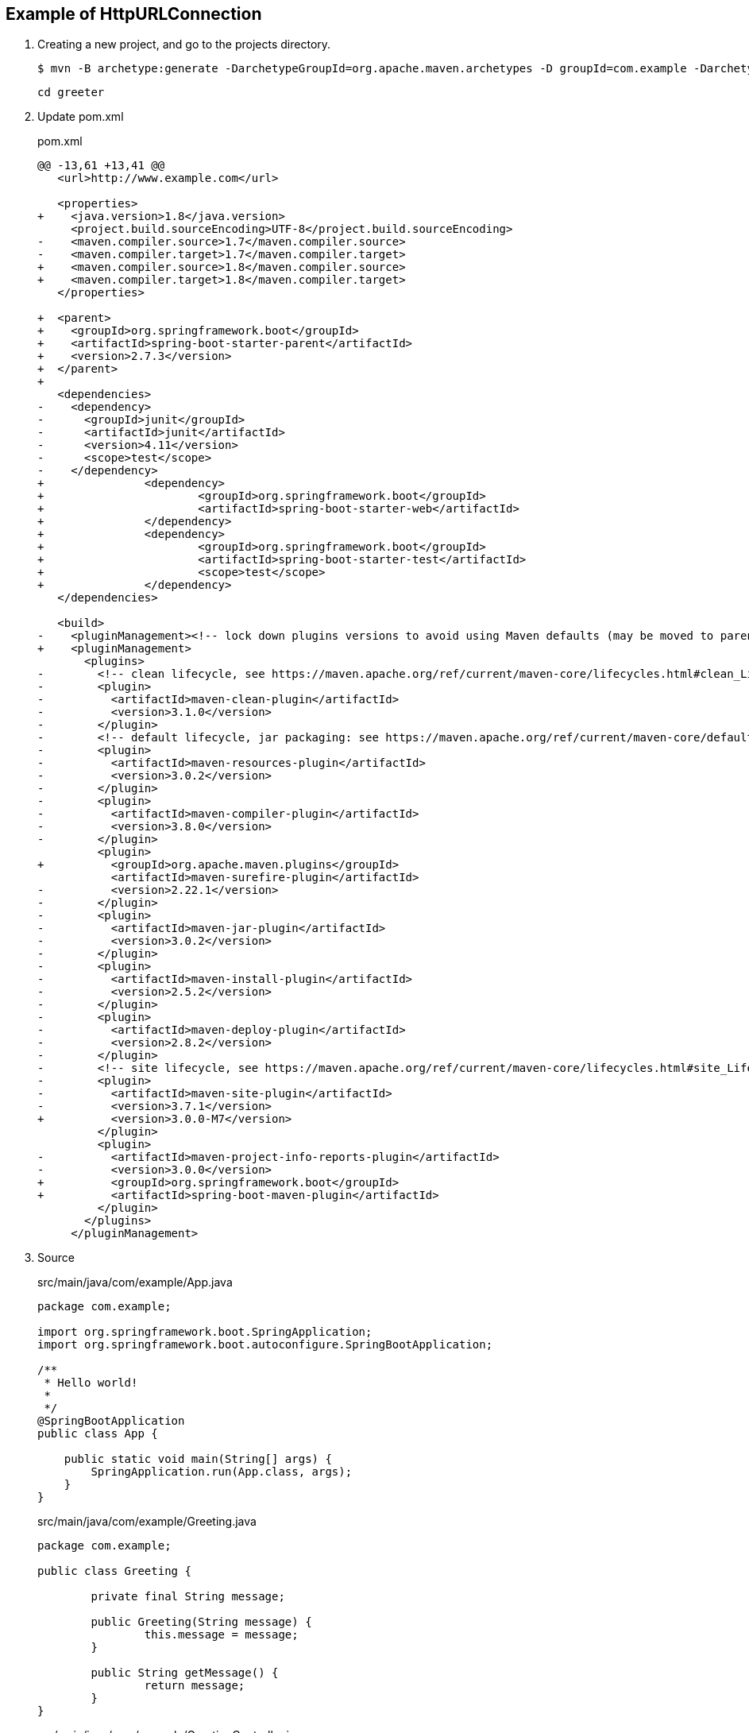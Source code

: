 == Example of HttpURLConnection

. Creating a new project, and go to the projects directory.
+
[source,console]
----
$ mvn -B archetype:generate -DarchetypeGroupId=org.apache.maven.archetypes -D groupId=com.example -DarchetypeVersion=1.4 -DartifactId=greeter
----
+
----
cd greeter
----

. Update pom.xml
+
[source,diff]
.pom.xml
----
@@ -13,61 +13,41 @@
   <url>http://www.example.com</url>

   <properties>
+    <java.version>1.8</java.version>
     <project.build.sourceEncoding>UTF-8</project.build.sourceEncoding>
-    <maven.compiler.source>1.7</maven.compiler.source>
-    <maven.compiler.target>1.7</maven.compiler.target>
+    <maven.compiler.source>1.8</maven.compiler.source>
+    <maven.compiler.target>1.8</maven.compiler.target>
   </properties>

+  <parent>
+    <groupId>org.springframework.boot</groupId>
+    <artifactId>spring-boot-starter-parent</artifactId>
+    <version>2.7.3</version>
+  </parent>
+
   <dependencies>
-    <dependency>
-      <groupId>junit</groupId>
-      <artifactId>junit</artifactId>
-      <version>4.11</version>
-      <scope>test</scope>
-    </dependency>
+               <dependency>
+                       <groupId>org.springframework.boot</groupId>
+                       <artifactId>spring-boot-starter-web</artifactId>
+               </dependency>
+               <dependency>
+                       <groupId>org.springframework.boot</groupId>
+                       <artifactId>spring-boot-starter-test</artifactId>
+                       <scope>test</scope>
+               </dependency>
   </dependencies>

   <build>
-    <pluginManagement><!-- lock down plugins versions to avoid using Maven defaults (may be moved to parent pom) -->
+    <pluginManagement>
       <plugins>
-        <!-- clean lifecycle, see https://maven.apache.org/ref/current/maven-core/lifecycles.html#clean_Lifecycle -->
-        <plugin>
-          <artifactId>maven-clean-plugin</artifactId>
-          <version>3.1.0</version>
-        </plugin>
-        <!-- default lifecycle, jar packaging: see https://maven.apache.org/ref/current/maven-core/default-bindings.html#Plugin_bindings_for_jar_packaging -->
-        <plugin>
-          <artifactId>maven-resources-plugin</artifactId>
-          <version>3.0.2</version>
-        </plugin>
-        <plugin>
-          <artifactId>maven-compiler-plugin</artifactId>
-          <version>3.8.0</version>
-        </plugin>
         <plugin>
+          <groupId>org.apache.maven.plugins</groupId>
           <artifactId>maven-surefire-plugin</artifactId>
-          <version>2.22.1</version>
-        </plugin>
-        <plugin>
-          <artifactId>maven-jar-plugin</artifactId>
-          <version>3.0.2</version>
-        </plugin>
-        <plugin>
-          <artifactId>maven-install-plugin</artifactId>
-          <version>2.5.2</version>
-        </plugin>
-        <plugin>
-          <artifactId>maven-deploy-plugin</artifactId>
-          <version>2.8.2</version>
-        </plugin>
-        <!-- site lifecycle, see https://maven.apache.org/ref/current/maven-core/lifecycles.html#site_Lifecycle -->
-        <plugin>
-          <artifactId>maven-site-plugin</artifactId>
-          <version>3.7.1</version>
+          <version>3.0.0-M7</version>
         </plugin>
         <plugin>
-          <artifactId>maven-project-info-reports-plugin</artifactId>
-          <version>3.0.0</version>
+          <groupId>org.springframework.boot</groupId>
+          <artifactId>spring-boot-maven-plugin</artifactId>
         </plugin>
       </plugins>
     </pluginManagement>
----

. Source
+
[source,java]
.src/main/java/com/example/App.java
----
package com.example;

import org.springframework.boot.SpringApplication;
import org.springframework.boot.autoconfigure.SpringBootApplication;

/**
 * Hello world!
 *
 */
@SpringBootApplication
public class App {

    public static void main(String[] args) {
        SpringApplication.run(App.class, args);
    }
}
----
+
[source,java]
.src/main/java/com/example/Greeting.java
----
package com.example;

public class Greeting {

	private final String message;

	public Greeting(String message) {
		this.message = message;
	}

	public String getMessage() {
		return message;
	}
}
----
+
[source,java]
.src/main/java/com/example/GreetingController.java
----
package com.example;

import java.util.concurrent.atomic.AtomicLong;

import org.springframework.web.bind.annotation.GetMapping;
import org.springframework.web.bind.annotation.PathVariable;
import org.springframework.web.bind.annotation.RestController;

@RestController
public class GreetingController {

	private static final String template = "Hello, %s!";
	private final AtomicLong counter = new AtomicLong();

	@GetMapping("/hello/{name}")
	public Greeting greeting(@PathVariable(value = "name") String name) {
		return new Greeting(String.format(template, name));
	}
}
----

. Run test
+
[source,console]
----
$ mvn test
...
[INFO] Tests run: 1, Failures: 0, Errors: 0, Skipped: 0, Time elapsed: 8.586 s - in com.example.GreetingControllerTest
[INFO]
[INFO] Results:
[INFO]
[INFO] Tests run: 1, Failures: 0, Errors: 0, Skipped: 0
[INFO]
[INFO] ------------------------------------------------------------------------
[INFO] BUILD SUCCESS
[INFO] ------------------------------------------------------------------------
[INFO] Total time:  16.707 s
[INFO] Finished at: 2022-09-03T18:58:06+09:00
[INFO] ------------------------------------------------------------------------
----

. Run App
+
[source,console]
----
$ mvn spring-boot:run
...
----

. Make a package
+
[source,console]
----
$ mvn package
...
[INFO] Building jar: .../greeter/target/greeter-1.0-SNAPSHOT.jar
[INFO] ------------------------------------------------------------------------
[INFO] BUILD SUCCESS
[INFO] ------------------------------------------------------------------------
[INFO] Total time:  25.727 s
[INFO] Finished at: 2022-09-03T19:08:17+09:00
[INFO] ------------------------------------------------------------------------
----

. Run jar
+
----
$ mvn package spring-boot:repackage
...
$ java -jar target/greeter-1.0-SNAPSHOT.jar
....
----
+
----
$ curl -s http://localhost:8080/hello/John | python -m json.tool
{
    "message": "Hello, John!"
}
$ curl -s http://localhost:8080/hello/Spring%20Community | python -m json.tool
{
    "message": "Hello, Spring Community!"
}
----

. cleans up artifacts created by prior builds
+
[source,console]
----
mvn clean
----

== References
* https://spring.io/projects/spring-boot[Spring Boot | spring.io^]
* https://spring.pleiades.io/projects/spring-boot[Spring Boot | spring.io^]
** https://spring.pleiades.io/spring-boot/docs/current/maven-plugin/reference/htmlsingle/[Spring Boot Maven プラグインのドキュメント - リファレンス^] +
   "mvn spring-boot:run" - Google 検索
* https://stackoverflow.com/questions/54867295/springboot-no-main-manifest-attribute-maven[java - SpringBoot no main manifest attribute (maven) - Stack Overflow^] +
  maven spring "no main manifest attribute" - Google 検索
* App
** https://qiita.com/MizoguchiKenji/items/2a041f3a3eb13274e55c[Spring MVC コントローラの引数 - Qiita^] +
   spring boot GetMapping path parameter - Google 検索
